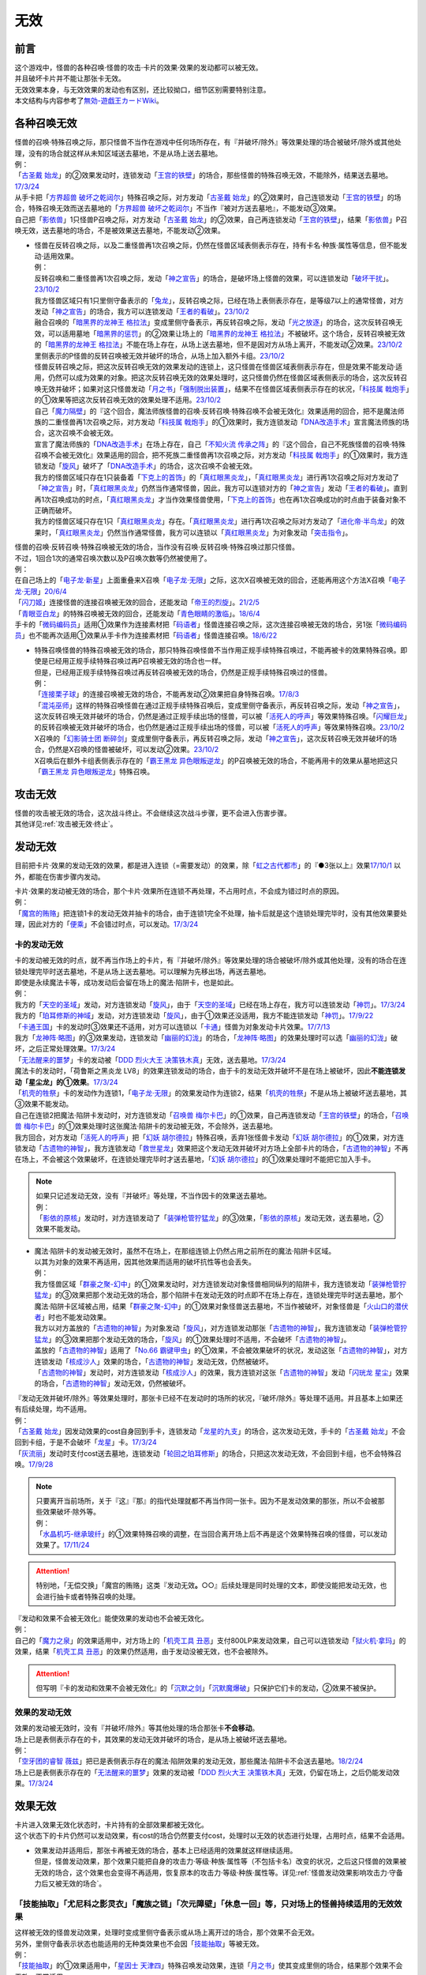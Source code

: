 =========
无效
=========

前言
========

| 这个游戏中，怪兽的各种召唤·怪兽的攻击·卡片的效果·效果的发动都可以被无效。
| 并且破坏卡片并不能让那张卡无效。
| 无效效果本身，与无效效果的发动也有区别，还比较拗口，细节区别需要特别注意。
| 本文结构与内容参考了\ `無効-遊戯王カードWiki <https://yugioh-wiki.net/index.php?%CC%B5%B8%FA>`__\ 。

各种召唤无效
=================

| 怪兽的召唤·特殊召唤之际，那只怪兽不当作在游戏中任何场所存在，有『并破坏/除外』等效果处理的场合被破坏/除外或其他处理，没有的场合就这样从未知区域送去墓地，不是从场上送去墓地。
| 例：
| 「`古圣戴 始龙`_」的②效果发动时，连锁发动「`王宫的铁壁`_」的场合，那些怪兽的特殊召唤无效，不能除外，结果送去墓地。\ `17/3/24 <https://www.db.yugioh-card.com/yugiohdb/faq_search.action?ope=5&fid=19691&keyword=&tag=-1&request_locale=ja>`__
| 从手卡把「`方界超兽 破坏之乾闼尔`_」特殊召唤之际，对方发动「`古圣戴 始龙`_」的②效果时，自己连锁发动「`王宫的铁壁`_」的场合，特殊召唤无效而送去墓地的「`方界超兽 破坏之乾闼尔`_」不当作『被对方送去墓地』，不能发动③效果。
| 自己把「`影依兽`_」1只怪兽P召唤之际，对方发动「`古圣戴 始龙`_」的②效果，自己再连锁发动「`王宫的铁壁`_」，结果「`影依兽`_」P召唤无效，送去墓地的场合，不是被效果送去墓地，不能发动②效果。

-  | 怪兽在反转召唤之际，以及二重怪兽再1次召唤之际，仍然在怪兽区域表侧表示存在，持有卡名·种族·属性等信息，但不能发动·适用效果。
   | 例：
   | 反转召唤和二重怪兽再1次召唤之际，发动「`神之宣告`_」的场合，是破坏场上怪兽的效果，可以连锁发动「`破坏干扰`_」。\ `23/10/2 <https://www.db.yugioh-card.com/yugiohdb/faq_search.action?ope=5&fid=281&keyword=&tag=-1&request_locale=ja>`__
   | 我方怪兽区域只有1只里侧守备表示的「`兔龙`_」，反转召唤之际，已经在场上表侧表示存在，是等级7以上的通常怪兽，对方发动「`神之宣告`_」的场合，我方可以连锁发动「`王者的看破`_」。\ `23/10/2 <https://www.db.yugioh-card.com/yugiohdb/faq_search.action?ope=5&fid=8166&keyword=&tag=-1&request_locale=ja>`__
   | 融合召唤的「`暗黑界的龙神王 格拉法`_」变成里侧守备表示，再反转召唤之际，发动「`光之放逐`_」的场合，这次反转召唤无效，可以适用墓地「`暗黑界的惩罚`_」的②效果让场上的「`暗黑界的龙神王 格拉法`_」不被破坏。这个场合，反转召唤被无效的「`暗黑界的龙神王 格拉法`_」不能在场上存在，从场上送去墓地，但不是因对方从场上离开，不能发动②效果。\ `23/10/2 <https://www.db.yugioh-card.com/yugiohdb/faq_search.action?ope=5&fid=24011&keyword=&tag=-1&request_locale=ja>`__
   | 里侧表示的P怪兽的反转召唤被无效并破坏的场合，从场上加入额外卡组。\ `23/10/2 <https://www.db.yugioh-card.com/yugiohdb/faq_search.action?ope=5&fid=24012&keyword=&tag=-1&request_locale=ja>`__
   | 怪兽反转召唤之际，把这次反转召唤无效的效果发动的连锁上，这只怪兽在怪兽区域表侧表示存在，但是效果不能发动·适用，仍然可以成为效果的对象。把这次反转召唤无效的效果处理时，这只怪兽仍然在怪兽区域表侧表示的场合，这次反转召唤无效并破坏；如果对这只怪兽发动「`月之书`_」「`强制脱出装置`_」，结果不在怪兽区域表侧表示存在的状况，「`科技属 戟炮手`_」的①效果等把这次反转召唤无效的效果处理不适用。\ `23/10/2 <https://www.db.yugioh-card.com/yugiohdb/faq_search.action?ope=5&fid=24013&keyword=&tag=-1&request_locale=ja>`__
   | 自己「`魔力隔壁`_」的『这个回合，魔法师族怪兽的召唤·反转召唤·特殊召唤不会被无效化』效果适用的回合，把不是魔法师族的二重怪兽再1次召唤之际，对方发动「`科技属 戟炮手`_」的①效果时，我方连锁发动「`DNA改造手术`_」宣言魔法师族的场合，这次召唤不会被无效。
   | 宣言了魔法师族的「`DNA改造手术`_」在场上存在，自己「`不知火流 传承之阵`_」的『这个回合，自己不死族怪兽的召唤·特殊召唤不会被无效化』效果适用的回合，把不死族二重怪兽再1次召唤之际，对方发动「`科技属 戟炮手`_」的①效果时，我方连锁发动「`旋风`_」破坏了「`DNA改造手术`_」的场合，这次召唤不会被无效。
   | 我方的怪兽区域只存在1只装备着「`下克上的首饰`_」的「`真红眼黑炎龙`_」，「`真红眼黑炎龙`_」进行再1次召唤之际对方发动了「`神之宣告`_」时，「`真红眼黑炎龙`_」仍然当作通常怪兽，因此，我方可以连锁对方的「`神之宣告`_」发动「`王者的看破`_」。直到再1次召唤成功的时点，「`真红眼黑炎龙`_」才当作效果怪兽使用，「`下克上的首饰`_」也在再1次召唤成功的时点由于装备对象不正确而破坏。
   | 我方的怪兽区域只存在1只「`真红眼黑炎龙`_」存在。「`真红眼黑炎龙`_」进行再1次召唤之际对方发动了「`进化帝·半鸟龙`_」的效果时，「`真红眼黑炎龙`_」仍然当作通常怪兽，我方可以连锁以「`真红眼黑炎龙`_」为对象发动「`突击指令`_」。

| 怪兽的召唤·反转召唤·特殊召唤被无效的场合，当作没有召唤·反转召唤·特殊召唤过那只怪兽。
| 不过，1回合1次的通常召唤次数以及P召唤次数等仍然被使用了。
| 例：
| 在自己场上的「`电子龙·新星`_」上面重叠来X召唤「`电子龙·无限`_」之际，这次X召唤被无效的回合，还能再用这个方法X召唤「`电子龙·无限`_」\ `20/6/4 <https://www.db.yugioh-card.com/yugiohdb/faq_search.action?ope=5&fid=15005&keyword=&tag=-1&request_locale=ja>`__
| 「`闪刀姬`_」连接怪兽的连接召唤被无效的回合，还能发动「`帝王的烈旋`_」。\ `21/2/5 <https://www.db.yugioh-card.com/yugiohdb/faq_search.action?ope=5&fid=10462&keyword=&tag=-1&request_locale=ja>`__
| 「`青眼亚白龙`_」的特殊召唤被无效的回合，还能发动「`青色眼睛的激临`_」。\ `18/6/4 <https://www.db.yugioh-card.com/yugiohdb/faq_search.action?ope=5&fid=56&keyword=&tag=-1&request_locale=ja>`__
| 手卡的「`微码编码员`_」适用①效果作为连接素材把「`码语者`_」怪兽连接召唤之际，这次连接召唤被无效的场合，另1张「`微码编码员`_」也不能再次适用①效果从手卡作为连接素材把「`码语者`_」怪兽连接召唤。\ `18/6/22 <https://www.db.yugioh-card.com/yugiohdb/faq_search.action?ope=5&fid=21976&keyword=&tag=-1&request_locale=ja>`__

-  | 特殊召唤怪兽的特殊召唤被无效的场合，那只特殊召唤怪兽不当作用正规手续特殊召唤过，不能再被卡的效果特殊召唤。即使是已经用正规手续特殊召唤过再P召唤被无效的场合也一样。
   | 但是，已经用正规手续特殊召唤过再反转召唤被无效的场合，仍然是正规手续特殊召唤过的怪兽。
   | 例：
   | 「`连接栗子球`_」的连接召唤被无效的场合，不能再发动②效果把自身特殊召唤。\ `17/8/3 <https://www.db.yugioh-card.com/yugiohdb/faq_search.action?ope=5&fid=21297&keyword=&tag=-1&request_locale=ja>`__
   | 「`混沌巫师`_」这样的特殊召唤怪兽在通过正规手续特殊召唤后，变成里侧守备表示，再反转召唤之际，发动「`神之宣告`_」，这次反转召唤无效并破坏的场合，仍然是通过正规手续出场的怪兽，可以被「`活死人的呼声`_」等效果特殊召唤。「`闪耀巨龙`_」的反转召唤被无效并破坏的场合，也仍然是通过正规手续出场的怪兽，可以被「`活死人的呼声`_」等效果特殊召唤。\ `23/10/2 <https://www.db.yugioh-card.com/yugiohdb/faq_search.action?ope=5&fid=9124&keyword=&tag=-1&request_locale=ja>`__
   | X召唤的「`幻影骑士团 断碎剑`_」变成里侧守备表示，再反转召唤之际，发动「`神之宣告`_」，这次反转召唤无效并破坏的场合，仍然是X召唤的怪兽被破坏，可以发动②效果。\ `23/10/2 <https://www.db.yugioh-card.com/yugiohdb/faq_search.action?ope=5&fid=17662&keyword=&tag=-1&request_locale=ja>`__
   | X召唤后在额外卡组表侧表示存在的「`霸王黑龙 异色眼叛逆龙`_」的P召唤被无效的场合，不能再用卡的效果从墓地把这只「`霸王黑龙 异色眼叛逆龙`_」特殊召唤。

攻击无效
=============

| 怪兽的攻击被无效的场合，这次战斗终止。不会继续这次战斗步骤，更不会进入伤害步骤。
| 其他详见\ :ref:`攻击被无效·终止`\ 。

发动无效
===========

目前把卡片·效果的发动无效的效果，都是进入连锁（=需要发动）的效果，除「`虹之古代都市`_」的『●3张以上』效果\ `17/10/1 <https://www.db.yugioh-card.com/yugiohdb/faq_search.action?ope=4&cid=7079&request_locale=ja>`__ 以外，都能在伤害步骤内发动。

| 卡片·效果的发动被无效的场合，那个卡片·效果所在连锁不再处理，不占用时点，不会成为错过时点的原因。
| 例：
| 「`魔宫的贿赂`_」把连锁1卡的发动无效并抽卡的场合，由于连锁1完全不处理，抽卡后就是这个连锁处理完毕时，没有其他效果要处理，因此对方的「`便乘`_」不会错过时点，可以发动。\ `17/3/24 <https://www.db.yugioh-card.com/yugiohdb/faq_search.action?ope=5&fid=7027&request_locale=ja>`__\

卡的发动无效
----------------

| 卡的发动被无效的时点，就不再当作场上的卡片，有『并破坏/除外』等效果处理的场合被破坏/除外或其他处理，没有的场合在连锁处理完毕时送去墓地，不是从场上送去墓地。可以理解为先移出场，再送去墓地。
| 即使是永续魔法卡等，成功发动后会留在场上的魔法·陷阱卡，也是如此。
| 例：
| 我方的「`天空的圣域`_」发动，对方连锁发动「`旋风`_」，由于「`天空的圣域`_」已经在场上存在，我方可以连锁发动「`神罚`_」。\ `17/3/24 <https://www.db.yugioh-card.com/yugiohdb/faq_search.action?ope=5&fid=10698&keyword=&tag=-1&request_locale=ja>`__\
| 我方的「`珀耳修斯的神域`_」发动，对方连锁发动「`旋风`_」，由于①效果还没适用，我方不能连锁发动「`神罚`_」。\ `17/9/22 <https://www.db.yugioh-card.com/yugiohdb/faq_search.action?ope=5&fid=21418&keyword=&tag=-1&request_locale=ja>`__\
| 「`卡通王国`_」卡的发动时③效果还不适用，对方可以连锁以「`卡通`_」怪兽为对象发动卡片效果。\ `17/7/13 <https://www.db.yugioh-card.com/yugiohdb/faq_search.action?ope=5&fid=15864&request_locale=ja>`__\
| 我方「`龙神阵·略图`_」的③效果发动，连锁发动「`幽丽的幻泷`_」的场合，「`龙神阵·略图`_」的效果处理时可以选「`幽丽的幻泷`_」破坏，之后正常处理效果。\ `17/3/24 <https://www.db.yugioh-card.com/yugiohdb/faq_search.action?ope=5&fid=7634&keyword=&tag=-1&request_locale=ja>`__\
| 「`无法醒来的噩梦`_」卡的发动被「`DDD 烈火大王 决策铁木真`_」无效，送去墓地。\ `17/3/24 <https://www.db.yugioh-card.com/yugiohdb/faq_search.action?ope=5&fid=20655&request_locale=ja>`__\
| 魔法卡的发动时，「荷鲁斯之黑炎龙 LV8」的效果连锁发动的场合，由于卡的发动无效并破坏不是在场上被破坏，因此\ **不能连锁发动「星尘龙」的①效果**\ 。\ `17/3/24 <https://www.db.yugioh-card.com/yugiohdb/faq_search.action?ope=5&fid=11290&request_locale=ja>`__\
| 「`机壳的牲祭`_」卡的发动作为连锁1，「`电子龙·无限`_」的效果发动作为连锁2，结果「`机壳的牲祭`_」不是从场上被破坏送去墓地，其③效果不能发动。
| 自己在连锁2把魔法·陷阱卡发动时，对方连锁发动「`召唤兽 梅尔卡巴`_」的①效果，自己再连锁发动「`王宫的铁壁`_」的场合，「`召唤兽 梅尔卡巴`_」的①效果处理时这张魔法·陷阱卡的发动被无效，不会除外，送去墓地。
| 我方回合，对方发动「`活死人的呼声`_」把「`幻妖 胡尔德拉`_」特殊召唤，丢弃1张怪兽卡发动「`幻妖 胡尔德拉`_」的①效果，对方连锁发动「`古遗物的神智`_」，我方连锁发动「`救世星龙`_」效果把这个发动无效并破坏对方场上全部卡片的场合，「`古遗物的神智`_」不再在场上，不会被这个效果破坏，在连锁处理完毕时才送去墓地，「`幻妖 胡尔德拉`_」的①效果处理时不能把它加入手卡。

.. note::

   | 如果只记述发动无效，没有『并破坏』等处理，不当作因卡的效果送去墓地。
   | 例：
   | 「`影依的原核`_」发动时，对方连锁发动了「`装弹枪管狞猛龙`_」的③效果，「`影依的原核`_」发动无效，送去墓地，②效果不能发动。

-  | 魔法·陷阱卡的发动被无效时，虽然不在场上，在那组连锁上仍然占用之前所在的魔法·陷阱卡区域。
   | 以其为对象的效果不再适用，因其他效果而适用的破坏抗性等也会丢失。
   | 例：
   | 我方怪兽区域「`群豪之聚-幻中`_」的①效果发动时，对方连锁发动对象怪兽相同纵列的陷阱卡，我方连锁发动「`装弹枪管狞猛龙`_」的③效果把那个发动无效的场合，那个陷阱卡在发动无效的时点即不在场上存在，连锁处理完毕时送去墓地，那个魔法·陷阱卡区域被占用，结果「`群豪之聚-幻中`_」的①效果对象怪兽送去墓地，不当作被破坏，对象怪兽是「`火山口的潜伏者`_」时也不能发动效果。
   | 我方以对方盖放的「`古遗物的神智`_」为对象发动「`旋风`_」，对方连锁发动那张「`古遗物的神智`_」，我方连锁发动「`装弹枪管狞猛龙`_」的③效果把那个发动无效的场合，「`旋风`_」的①效果处理时不适用，不会破坏「`古遗物的神智`_」。
   | 盖放的「`古遗物的神智`_」适用了「`No.66 霸键甲虫`_」的①效果，不会被效果破坏的状况，发动这张「`古遗物的神智`_」，对方连锁发动「`核成沙人`_」效果的场合，「`古遗物的神智`_」发动无效，仍然被破坏。
   | 「`古遗物的神智`_」发动时，对方连锁发动「`核成沙人`_」的效果，我方连锁对这张「`古遗物的神智`_」发动「`闪珖龙 星尘`_」效果的场合，「`古遗物的神智`_」发动无效，仍然被破坏。

| 『发动无效并破坏/除外』等效果处理时，那张卡已经不在发动时的场所的状况，『破坏/除外』等处理不适用。并且基本上如果还有后续处理，均不适用。
| 例：
| 「`古圣戴 始龙`_」因发动效果的cost自身回到手卡，连锁发动「`龙星的九支`_」的场合，这次发动无效，手卡的「`古圣戴 始龙`_」不会回到卡组，于是不会破坏「`龙星`_」卡。\ `17/3/24 <https://www.db.yugioh-card.com/yugiohdb/faq_search.action?ope=5&fid=19516&keyword=&tag=-1&request_locale=ja>`__
| 「`灰流丽`_」发动时支付cost送去墓地，连锁发动「`轮回之珀耳修斯`_」的场合，只把这次发动无效，不会回到卡组，也不会特殊召唤。\ `17/9/28 <https://www.db.yugioh-card.com/yugiohdb/faq_search.action?ope=5&fid=12336&request_locale=ja>`__

.. note::

   | 只要离开当前场所，关于『这』『那』的指代处理就都不再当作同一张卡。因为不是发动效果的那张，所以不会被那些效果破坏·除外等。
   | 例：
   | 「`水晶机巧-继承玻纤`_」的①效果特殊召唤的调整，在当回合离开场上后不再是这个效果特殊召唤的怪兽，可以发动效果了。\ `17/11/24 <https://www.db.yugioh-card.com/yugiohdb/faq_search.action?ope=5&fid=21600&keyword=&tag=-1&request_locale=ja>`__

.. attention:: 特别地，「无偿交换」「魔宫的贿赂」这类『发动无效\ **。**\ ○○』后续处理是同时处理的文本，即使没能把发动无效，也会进行抽卡或者特殊召唤的处理。

| 『发动和效果不会被无效化』能使效果的发动也不会被无效化。
| 例：
| 自己的「`魔力之泉`_」的效果适用中，对方场上的「`机壳工具 丑恶`_」支付800LP来发动效果，自己可以连锁发动「`狱火机·拿玛`_」的效果，结果「`机壳工具 丑恶`_」的效果仍然适用，由于发动没被无效，也不会被除外。

.. attention:: 但写明『卡的发动和效果不会被无效化』的「`沉默之剑`_」「`沉默魔爆破`_」只保护它们卡的发动，②效果不被保护。

效果的发动无效
------------------

| 效果的发动被无效时，没有『并破坏/除外』等其他处理的场合那张卡\ **不会移动**\ 。
| 场上已是表侧表示存在的卡，其效果的发动无效并破坏的场合，是从场上被破坏送去墓地。
| 例：
| 「`空牙团的睿智 薇兹`_」把已是表侧表示存在的魔法·陷阱效果的发动无效，那些魔法·陷阱卡不会送去墓地。\ `18/2/24 <https://www.db.yugioh-card.com/yugiohdb/faq_search.action?ope=5&fid=21766&request_locale=ja>`__\
| 场上已是表侧表示存在的「`无法醒来的噩梦`_」效果的发动被「`DDD 烈火大王 决策铁木真`_」无效，仍留在场上，之后仍能发动效果。\ `17/3/24 <https://www.db.yugioh-card.com/yugiohdb/faq_search.action?ope=5&fid=20655&request_locale=ja>`__\

.. _效果无效:

效果无效
============

| 卡片进入效果无效化状态时，卡片持有的全部效果都被无效化。
| 这个状态下的卡片仍然可以发动效果，有cost的场合仍然要支付cost，处理时以无效的状态进行处理，占用时点，结果不会适用。

-  | 效果发动并适用后，那张卡再被无效的场合，基本上已经适用的效果就这样继续适用。
   | 但是，怪兽发动效果，那个效果只能把自身的攻击力·等级·种族·属性等（不包括卡名）改变的状况，之后这只怪兽的效果被无效的场合，这个效果也会变得不再适用，恢复原本的攻击力·等级·种族·属性等。详见\ :ref:`怪兽发动效果影响攻击力·守备力后又被无效的场合`\ 。

「技能抽取」「尤尼科之影灵衣」「魔族之链」「次元障壁」「休息一回」等，只\ **对场上的怪兽持续适用**\ 的无效效果
----------------------------------------------------------------------------------------------------------------------------

| 这样被无效的怪兽发动效果，处理时变成里侧守备表示或从场上离开过的场合，那个效果不会无效。
| 另外，里侧守备表示状态也能适用的无种类效果也不会因「`技能抽取`_」等被无效。
| 例：
| 「`技能抽取`_」的①效果适用中，「`星因士 天津四`_」特殊召唤发动效果，连锁「`月之书`_」使其变成里侧的场合，结果那个效果不会无效，正常适用。
| 「`技能抽取`_」的①效果适用中，场上里侧表示的「`帝王海马`_」仍然可以适用自身的效果，可以作为2只的数量解放来把等级7以上的光属性怪兽上级召唤。\ `20/12/7 <https://www.db.yugioh-card.com/yugiohdb/faq_search.action?ope=5&fid=12812&keyword=&tag=-1&request_locale=ja>`__
| 「`次元障壁`_」宣言融合怪兽的回合，「`ABC-神龙歼灭者`_」解放自身发动的效果不会被无效。\ `17/3/24 <https://www.db.yugioh-card.com/yugiohdb/faq_search.action?ope=5&fid=19595&keyword=&tag=-1&request_locale=ja>`__
| 「`技能抽取`_」的①效果适用中，「`数学家`_」召唤成功时发动效果，连锁「`幽鬼兔`_」使其被破坏的场合，那个效果不会无效，正常适用。\ `15/2/13 <http://www.db.yugioh-card.com/yugiohdb/faq_search.action?ope=5&fid=15061&keyword=&tag=-1>`__
| 「`过火的埋葬`_」把「`黑炎龙 LV6`_」特殊召唤后，先适用「`黑炎龙 LV6`_」的效果，不受「`过火的埋葬`_」效果影响，不会无效。\ `17/7/27 <https://www.db.yugioh-card.com/yugiohdb/faq_search.action?ope=5&fid=19950&request_locale=ja>`__
| 「`过火的埋葬`_」特殊召唤「`削魂的死灵`_」的场合，「`削魂的死灵`_」特殊召唤后被无效，不会被自身效果破坏。\ `17/8/17 <https://www.db.yugioh-card.com/yugiohdb/faq_search.action?ope=5&fid=9578&request_locale=ja>`__

-  | \ :ref:`指示物`\ 本身只是标记，『放置○○指示物。有○○指示物放置的怪兽的效果无效化』是在那个效果处理时放置指示物时适用的附加处理，并不是持续适用的效果。
   | 不过「`火星外星人`_」这种『放置有○○指示物的怪兽的效果无效化』是自身表侧表示存在时适用的永续效果，可以当作特定范围的「`技能抽取`_」，处理一致。
   | 例：
   | 「`方界胤 毗贾姆`_」的效果适用，已经放置了方界指示物的怪兽再因其他效果不受影响的场合，那些指示物不会取除，仍然不能攻击，效果无效。\ `17/3/24 <https://www.db.yugioh-card.com/yugiohdb/faq_search.action?ope=5&fid=19109&request_locale=ja>`__

「王宫的敕命」「陷阱无力化」等，只\ **对场上的魔法·陷阱卡持续适用**\ 的无效效果
------------------------------------------------------------------------------------------------------------

| 这类效果的实际处理，是把在场上发动·适用的魔法·陷阱卡的效果都无效化。也就是说，魔法·陷阱卡在场上发动效果，处理时不在场上表侧表示存在的场合，那次效果处理仍然无效。
| 例：
| 连锁1发动1张魔法卡，连锁2发动「`停战协定`_」，连锁3发动「`妖精之风`_」破坏了连锁1的魔法卡在内全部表侧表示的魔法·陷阱卡，连锁2把「`沉默剑士 LV7`_」翻开成表侧表示的场合，连锁1的魔法卡效果仍然无效。
| 「`陷阱无力化`_」的效果适用时，发动陷阱卡，连锁把它送去墓地作为cost发动「`非常食`_」的场合，那个陷阱卡的效果仍然无效。\ `17/3/24 <https://www.db.yugioh-card.com/yugiohdb/faq_search.action?ope=5&fid=8454&keyword=&tag=-1&request_locale=ja>`__
| 「`王宫的敕命`_」在场上表侧表示存在时，发动「`死者苏生`_」，连锁把它送去墓地作为cost发动「`禁忌的一滴`_」的场合，「`死者苏生`_」的效果仍然无效。\ `21/2/7 <https://www.db.yugioh-card.com/yugiohdb/faq_search.action?ope=5&fid=23198&keyword=&tag=-1&request_locale=ja>`__

「`DDD 双晓王 末法神`_」「`禁忌的圣典`_」「`更新干扰员`_」这样，对场上的卡持续适用的无效效果
----------------------------------------------------------------------------------------------------------

| 这类效果适用中，怪兽效果·魔法·陷阱卡发动后，处理时不在场上表侧表示存在的场合，那次效果处理仍然无效。
| 例：
| 「`禁忌的圣典`_」「`更新干扰员`_」的①效果适用后，被这个效果无效的「`炼狱的消华`_」把自身送去墓地发动②效果，或者「`星尘龙/爆裂体`_」把自身解放发动效果的场合，这些效果处理时也被无效。
| 「`救援兔`_」把自身除外发动①效果，或者「`炼狱的虚梦`_」把自身送去墓地发动②效果，连锁2发动「`奇妙超量`_」，把「`DDD 双晓王 末法神`_」X召唤成功时，「`救援兔`_」或「`炼狱的消华`_」已经不在场上，效果也会被无效。
| 连锁1发动魔法·陷阱卡，连锁2发动「`升阶魔法-幻影骑士团的出击`_」或「`奇妙超量`_」，连锁3把连锁1发动的那张卡作为cost送去墓地发动「`禁忌的一滴`_」，连锁2把「`DDD 双晓王 末法神`_」X召唤成功时，连锁1的那张魔法·陷阱卡已经不在场上，效果也会被无效。
| 「`DDD 双晓王 末法神`_」X召唤成功的回合，对方从手卡发动「`黑洞`_」，然后连锁把这张「`黑洞`_」送去墓地从手卡发动「`禁忌的一滴`_」的场合，「`黑洞`_」「`禁忌的一滴`_」的效果都仍然无效。

「`墓穴的指名者`_」「`无敌光环`_」「`千年眼纳祭神`_」等，不指定场所持续适用的无效效果
--------------------------------------------------------------------------------------------------------------------

| 这类效果处理，实际只能把对应卡\ 发动的效果无效_\ + \ **在场上时**\ 适用的不入连锁效果无效。因此，因这类效果无效的卡片发动效果后，不在场上存在或者变成里侧守备表示的场合，那些效果处理时仍然无效。
| 另外，和「`技能抽取`_」等处理类似，里侧守备表示状态也能适用的无种类效果不会因这类效果而被无效。
| 例：
| 「`墓穴的指名者`_」把「`帝王海马`_」除外后，场上里侧表示的「`帝王海马`_」仍然可以适用自身的效果，可以作为2只的数量解放来把等级7以上的光属性怪兽上级召唤。
| 自身效果被「`墓穴的指名者`_」无效的怪兽，发动效果时，连锁发动「`月之书`_」被盖放的场合，那个效果处理时仍然无效。\ `19/6/7 <https://www.db.yugioh-card.com/yugiohdb/faq_search.action?ope=5&fid=22672&keyword=&tag=-1&request_locale=ja>`__ 「`无敌光环`_」同样。\ `18/7/13 <https://www.db.yugioh-card.com/yugiohdb/faq_search.action?ope=5&fid=22008&keyword=&tag=-1&request_locale=ja>`__
| 对「`抹杀之指名者`_」宣言的卡名的怪兽发动「`禁忌的圣枪`_」，结果就不受「`抹杀之指名者`_」的效果影响，恢复有效。\ `19/5/20 <https://www.db.yugioh-card.com/yugiohdb/faq_search.action?ope=5&fid=22630&keyword=&tag=-1&request_locale=ja>`__
| 「`墓穴的指名者`_」的效果除外了「`罪 矛盾齿轮`_」后，场上的「`罪 矛盾齿轮`_」的②效果无效，墓地的「`罪 矛盾齿轮`_」的②效果不会被无效，可以适用把墓地的「`罪 矛盾齿轮`_」除外来特殊召唤手卡的「`罪`_」怪兽。\ `19/2/11 <https://www.db.yugioh-card.com/yugiohdb/faq_search.action?ope=5&fid=22471&keyword=&tag=-1&request_locale=ja>`__

「效果遮蒙者」「魁炎星王-宋虎」「机壳的再星」等，只\ **在发动的那1次效果处理时让涉及的卡效果全部无效**\ 的效果
---------------------------------------------------------------------------------------------------------------------------------

| 因这类效果而被无效的卡片发动效果，之后不在场上存在的场合，那次效果处理仍然无效；变成里侧守备表示的场合，那次效果处理不会无效，效果正常适用。
| 例：
| 连锁1发动「`裁决之龙`_」的效果，连锁2发动「`月之书`_」，连锁3发动「`禁忌的圣杯`_」组成连锁。连锁3使其效果无效后，连锁2变成里侧的时点效果不再被无效。若「`月之书`_」换成「`亚空间物质传送装置`_」「`强制脱出装置`_」「`凤翼的爆风`_」等，仍然无效。\ `14/3/21 <http://www.db.yugioh-card.com/yugiohdb/faq_search.action?ope=5&fid=12314&keyword=&tag=-1>`__
| 「`效果遮蒙者`_」的效果适用中的怪兽发动效果，连锁「`月之书`_」使其变成里侧，结果那个效果不会无效。\ `14/3/21 <http://www.db.yugioh-card.com/yugiohdb/faq_search.action?ope=5&fid=12385&keyword=&tag=-1>`__ 把这个「`月之书`_」换成「`亚空间物质传送装置`_」「`强制脱出装置`_」等，就仍然被无效。

『这个效果特殊召唤的怪兽的效果无效』『效果无效特殊召唤』等效果
----------------------------------------------------------------

| 如果不是持续取对象的效果，这两种文本的处理没有区别，和「`效果遮蒙者`_」等的处理一致。这样被无效的怪兽发动效果，处理时不在场上存在的场合，那次效果处理仍然无效；变成里侧守备表示的场合不会无效。
| 「`旧神 诺登`_」「`剑斗兽 马斗`_」「`光之引导`_」等，记述『效果无效特殊召唤』的文本，即使是持续取对象的效果，也和「`效果遮蒙者`_」等的处理一致。
| 「`深渊死球`_」等，记述『这个效果特殊召唤的怪兽的效果无效化』的文本，同时是持续取对象的效果，这类处理实质上和上文中「`魔族之链`_」等的处理一致。这样被无效的怪兽发动效果，处理时不在场上存在或者变成里侧守备表示的场合，都不会无效。并且，如果「`深渊死球`_」离开场上或者对象怪兽不受这个效果影响，对象怪兽的效果也会恢复有效。
| 例：
| 「`十二兽 狗环`_」的②效果特殊召唤的效果无效的「`十二兽 马剑`_」发动①效果，处理时因「`月之书`_」等效果变成里侧守备表示的场合，这只「`十二兽 马剑`_」的①效果会适用。
| 「`废品同调士`_」的效果特殊召唤的怪兽发动效果时，连锁发动「`月之书`_」把这个怪兽盖放的场合，这个怪兽发动的效果不会无效，正常适用。\ `19/12/18 <http://yugioh-wiki.net/index.php?%A1%D4%A5%B8%A5%E3%A5%F3%A5%AF%A1%A6%A5%B7%A5%F3%A5%AF%A5%ED%A5%F3%A1%D5#faq>`__
| 「`邪恶苏生`_」的效果把「`黑羽-重装铠翼鸦`_」特殊召唤的场合，「`黑羽-重装铠翼鸦`_」的效果不会被无效。这个状况「`邪恶苏生`_」被破坏的场合，「`黑羽-重装铠翼鸦`_」不会被破坏。21/7/30

.. tip:: 这类效果中「`化石发掘`_」复刻的第九期文本比较清楚：『这张卡的①的效果特殊召唤的怪兽只要这张卡在魔法与陷阱区域存在效果无效化』。

「`花札卫-五光-`_」等，『进行战斗的场合，那只怪兽的效果无效化』的效果
-----------------------------------------------------------------------------------

| 这类效果从进行战斗的时点（攻击宣言时、发生战斗的卷回成为攻击对象时、伤害计算前反转时）起立即适用，那只怪兽在场上发动·适用的效果都被无效，即使效果发动后，效果处理时不在场上存在，那些效果仍然无效。那只怪兽从场上离开后，在墓地或其他场所发动·适用的效果不会再被无效。
| 持有这类效果的「`花札卫-五光-`_」等，自身不再在场上表侧表示的时点，作为永续效果，被无效的怪兽会恢复有效；如果不是，那些怪兽仍然无效。
| 例：
| 因「`花札卫-五光-`_」「`娱乐伙伴 天空徒弟`_」的②效果、「`恐吓爪牙族型俱舍怒威族`_」的③效果或者「`重力炮`_」「`虹之衣`_」的效果无效的怪兽把效果发动，处理时不在场上表侧表示存在的场合，那个效果仍然无效。
| 「`花札卫-五光-`_」把「`水晶机巧-柠晶龙`_」战斗破坏，这只「`水晶机巧-柠晶龙`_」的②效果发动的场合，不会被无效。\ `17/3/24 <https://www.db.yugioh-card.com/yugiohdb/faq_search.action?ope=5&fid=8624&keyword=&tag=-1&request_locale=ja>`__
| 里侧守备表示的「`花札卫-五光-`_」被攻击的场合，伤害计算前反转的时点「`花札卫-五光-`_」的②效果适用，攻击怪兽的效果在战斗阶段内无效。\ `17/3/24 <https://www.db.yugioh-card.com/yugiohdb/faq_search.action?ope=5&fid=8624&keyword=&tag=-1&request_locale=ja>`__
| 「`银河龙骑士`_」的②效果把龙族怪兽的效果无效后，这个战斗阶段内自身不再在场上表侧表示存在的场合，那只龙族怪兽的效果会恢复有效。\ `17/3/24 <https://www.db.yugioh-card.com/yugiohdb/faq_search.action?ope=5&fid=16926&keyword=&tag=-1&request_locale=ja>`__
| 「`降阶魔法-源数之落`_」的效果特殊召唤的「`No.39 希望皇 霍普`_」怪兽攻击对方怪兽A，对方发动「`活死人的呼声`_」，特殊召唤了怪兽B，发生战斗步骤的卷回的场合，那只怪兽A的效果在战斗阶段内仍然无效，重新选择攻击对象时选择攻击怪兽B的场合，这只怪兽B的效果在战斗阶段内也被无效。\ `17/3/24 <https://www.db.yugioh-card.com/yugiohdb/faq_search.action?ope=5&fid=12095&keyword=&tag=-1&request_locale=ja>`__
| 「`庄严的机械天使`_」①效果适用的对象怪兽变成里侧表示的场合，这个效果不再适用。但是，由于这不是永续效果，已经被这个效果无效的怪兽，在战斗阶段内仍然保持无效的状态。\ `17/3/24 <https://www.db.yugioh-card.com/yugiohdb/faq_search.action?ope=5&fid=22248&keyword=&tag=-1&request_locale=ja>`__

.. attention::

   | 持有『进行战斗的场合，直到那次伤害步骤结束时对方场上的全部表侧表示怪兽的效果无效化』效果的「`真红莲之茧`_」处理与上述卡不同，而是和「`技能抽取`_」的处理一致。
   | 例：
   | 「`真红莲之茧`_」的①效果装备的「`爆翼龙`_」和「`死灵骑士`_」进行战斗，「`爆翼龙`_」的效果发动时，被无效的「`死灵骑士`_」解放自身连锁发动①效果的场合，这个效果不会被无效，结果「`爆翼龙`_」的效果发动无效并破坏。\ `17/3/24 <https://www.db.yugioh-card.com/yugiohdb/faq_search.action?ope=5&fid=16833&keyword=&tag=-1&request_locale=ja>`__
   | 「`真红莲之茧`_」的①效果装备的怪兽攻击对方怪兽，「`真红莲之茧`_」的②效果适用后，那个战斗步骤内对方发动「`活死人的呼声`_」特殊召唤了怪兽，发生战斗步骤的卷回时，如果终止攻击，由于只是直到伤害步骤结束时无效，从终止攻击的时点起对方场上的全部表侧表示怪兽会恢复有效。\ `17/3/24 <https://www.db.yugioh-card.com/yugiohdb/faq_search.action?ope=5&fid=16828&keyword=&tag=-1&request_locale=ja>`__
   | 「`真红莲之茧`_」的①效果装备的怪兽和「`超念导体 比蒙巨兽`_」进行战斗，互相都被战斗破坏，「`超念导体 比蒙巨兽`_」在伤害计算后发动效果的场合，由于「`真红莲之茧`_」这个时点还在场上，这个效果仍然无效。\ `17/3/24 <https://www.db.yugioh-card.com/yugiohdb/faq_search.action?ope=5&fid=16832&keyword=&tag=-1&request_locale=ja>`__
   | 「`真红莲之茧`_」的①效果装备的怪兽和对方怪兽战斗，「`真红莲之茧`_」的②效果适用后，那个战斗步骤内对方再发动「`旋风`_」破坏「`真红莲之茧`_」的场合，被无效的全部怪兽会恢复有效。\ `17/3/24 <https://www.db.yugioh-card.com/yugiohdb/faq_search.action?ope=5&fid=16829&keyword=&tag=-1&request_locale=ja>`__

「`冥界的魔王 哈·迪斯`_」等，『战斗破坏的怪兽的效果无效』的效果
---------------------------------------------------------------------------------

| 这类效果在战斗破坏确定的伤害计算时适用，那只怪兽之后在墓地存在的状态，包括不入连锁的无种类效果在内持续被无效。战斗破坏后没有送去墓地，而是被除外或者加入额外卡组等的场合，不再被无效。被战斗破坏送去墓地的陷阱怪兽作为陷阱卡，也不再被无效。
| 这样被无效的怪兽在场上·墓地发动效果，处理时不在发动场所的场合也仍然无效。
| 由于是永续效果，自身和对方怪兽都被战斗破坏的场合不适用。
| 例：
| 被「`漆黑之魔王 LV8`_」战斗破坏的怪兽，从被战斗破坏确定的伤害计算时起到伤害步骤结束时被除外之前，效果都被无效化。被除外后，那只怪兽的效果会再度适用。\ `21/12/1 <https://www.db.yugioh-card.com/yugiohdb/faq_search.action?ope=4&cid=6878&request_locale=ja>`__

「`极战机王 战神机人`_」等，『进行战斗的怪兽在伤害计算后无效化』的效果
--------------------------------------------------------------------------------------

| 这类效果是在伤害计算后发动的诱发效果，如果是必发效果，按照连锁顺序通常是反转发动的效果先处理完，再处理这些效果，结果通常不会无效反转发动的效果。
| 这样被无效的怪兽，即使没有被这次战斗破坏，之后在场上仍然是无效状态，保持表侧表示状态下被任何方式从场上送去墓地，仍然是无效的状态。从场上离开后没有去墓地的场合不再被无效。是陷阱怪兽的场合在墓地不再被无效。
| 这样被无效的怪兽，在场上时的处理和「`效果遮蒙者`_」等的处理一致，在墓地时的处理和「`冥界的魔王 哈·迪斯`_」等的处理一致。
| 即使和对方怪兽都被战斗破坏的场合也会发动。
| 例：
| 和「`入魔鬼火`_」战斗过而被无效的怪兽，被一时除外的场合，从场上离开后效果恢复适用，回到场上后也不会再进入无效状态。\ `17/3/24 <https://www.db.yugioh-card.com/yugiohdb/faq_search.action?ope=5&fid=8624&keyword=&tag=-1&request_locale=ja>`__
| 和「`电气红松鼠`_」战斗过而被无效的「`救援兔`_」，把自身除外作为cost发动效果时，这个效果本身是在场上发动的效果，处理时仍然无效。\ `17/3/24 <https://www.db.yugioh-card.com/yugiohdb/faq_search.action?ope=5&fid=8633&keyword=&tag=-1&request_locale=ja>`__
| 场上存在「`大宇宙`_」，被「`武装海洋猎手`_」战斗破坏并无效的怪兽，在伤害步骤结束时被除外，之后效果不会被无效。\ `17/3/24 <https://www.db.yugioh-card.com/yugiohdb/faq_search.action?ope=5&fid=8636&keyword=&tag=-1&request_locale=ja>`__
| 和「`武装海洋猎手`_」战斗过而被无效的「`蒲公英狮`_」，作为X素材把X怪兽X召唤后，因发动效果的cost被取除送去墓地，这只「`蒲公英狮`_」发动自身的①效果的场合，处理时不会被无效。\ `17/3/24 <https://www.db.yugioh-card.com/yugiohdb/faq_search.action?ope=5&fid=11266&keyword=&tag=-1&request_locale=ja>`__

.. _发动的效果无效:

发动的效果无效
-----------------

| 这类效果指的是「`灰流丽`_」的①效果，以及不入连锁的「`魔轰神兽 尤尼科`_」等效果。如果是需要发动的效果，也不能在伤害步骤发动。
| 这类效果适用时，对应的效果的发动成功，但那个效果在无效状态下处理，占用时点，结果不适用。
| 并且，只在那个\ :ref:`连锁块`\ 上无效那1次效果，那张卡的其他效果不会无效，之后再发动这个效果的场合也不会无效。
| 例：
| 对「`始祖守护者 提拉斯`_」发动的效果连锁发动「`虫惑的落穴`_」，效果处理时只把那1次破坏效果无效，『这张卡不会被卡的效果破坏』不会无效，结果「`始祖守护者 提拉斯`_」没有被破坏，留在场上。
| 「`邪龙星-睚眦`_」②效果的发动被「`虫惑的落穴`_」连锁的场合，「`邪龙星-睚眦`_」在连锁2被破坏，因为还要处理连锁1的效果，所以「`邪龙星-睚眦`_」③效果错过时点，不能发动。连锁1处理时，「`邪龙星-睚眦`_」的效果无效而不适用。
| 「`暴走魔法阵`_」的②效果适用中，仍然可以对「`召唤魔术`_」连锁发动「`DDD 咒血王 赛弗里德`_」的①效果，结果「`召唤魔术`_」的效果被无效。\ `17/3/24 <https://www.db.yugioh-card.com/yugiohdb/faq_search.action?ope=5&fid=20205&request_locale=ja>`__\
| 「`星际仙踪-翠玉都`_」发动①效果时，连锁发动「`坏星坏兽 席兹奇埃鲁`_」的④效果的场合，只是把这1次的①效果无效。之后再发动①效果或者其他效果的场合都不会无效。\ `17/3/24 <https://www.db.yugioh-card.com/yugiohdb/faq_search.action?ope=5&fid=19860&keyword=&tag=-1&request_locale=ja>`__\
| 「`魔族之链`_」发动时，连锁发动「`甲虫装机的宝珠`_」的效果的场合，由于「`魔族之链`_」在卡的发动时没有效果处理，结果仍然正常适用效果。\ `17/3/24 <https://www.db.yugioh-card.com/yugiohdb/faq_search.action?ope=5&fid=14646&keyword=&tag=-1&request_locale=ja>`__\
| 「`幻变骚灵协议`_」的①效果适用中，特殊召唤的「`幻变骚灵`_」怪兽发动效果时，连锁发动「`虫惑的落穴`_」的场合，由于那次效果不会被无效，结果不会破坏。\ `18/4/6 <https://www.db.yugioh-card.com/yugiohdb/faq_search.action?ope=5&fid=10038&keyword=&tag=-1&request_locale=ja>`__\

-  | 发动的效果被无效时，没有其他记载的场合那张卡不会移动。
   | 记述『效果无效并破坏』等时由于被破坏而送去墓地。如果在场上，则从场上送去墓地。
   | 例：
   | 「`机壳工具 丑恶`_」放置到P区域作魔法卡的发动时，对方场上存在「`深渊鳞甲-蛟`_」的场合，「`深渊鳞甲-蛟`_」的效果适用，「`机壳工具 丑恶`_」卡的发动时的效果处理无效（「`机壳工具 丑恶`_」在卡的发动时没有效果处理，所以其实是无意义无效），仍然留在场上，「`深渊鳞甲-蛟`_」送去墓地。之后「`机壳工具 丑恶`_」的效果恢复适用，再发动②效果的场合不会无效。\ `17/3/24 <https://www.db.yugioh-card.com/yugiohdb/faq_search.action?ope=5&fid=7742&request_locale=ja>`__\
   | 「`黑魔导阵`_」卡的发动时，连锁发动「`灰流丽`_」效果的场合，「`黑魔导阵`_」①效果无效，由于发动成功继续留在场上。\ `17/3/24 <https://www.db.yugioh-card.com/yugiohdb/faq_search.action?ope=5&fid=20542&request_locale=ja>`__\
   | 对应「`死者苏生`_」的发动，连锁发动「`王宫的弹压`_」的效果时，是破坏场上卡片的效果，因此可以连锁发动「`星尘龙`_」的①效果。\ `17/3/24 <https://www.db.yugioh-card.com/yugiohdb/faq_search.action?ope=5&fid=11582&request_locale=ja>`__\
   | 「`诱饵人偶`_」把第2张「`龙魂之城`_」发动时，由于发动时机不正确，效果无效并破坏，从场上送去墓地，可以发动③效果。\ `17/3/24 <https://www.db.yugioh-card.com/yugiohdb/faq_search.action?ope=5&fid=10996&keyword=&tag=-1&request_locale=ja>`__\

.. attention:: 注意「`炼狱的落穴`_」和「`虫惑的落穴`_」的文本区别。前者不是对应效果发动来发动的，而是直接无效怪兽的全部效果并破坏。

多个效果无效同时适用的场合
------------------------------

把卡的效果无效
~~~~~~~~~~~~~~~~~

| 如果1个无效效果，可以对通常怪兽发动，那么也可以对效果已经被无效的怪兽发动并正常适用。
| 如果有明确调整可以对效果已经被无效的卡发动，那么对那些卡发动的场合也会正常适用。
| 如果不能发动，那么在效果处理时，那些卡的效果被无效的场合，这些效果不适用。
| 例：
| 对「`孤火花`_」发动「`效果遮蒙者`_」时，连锁对这只「`孤火花`_」发动「`魔族之链`_」的场合，「`效果遮蒙者`_」的效果不适用。之后「`孤火花`_」解放自身发动效果的场合，由于不在场上，不会被「`魔族之链`_」的效果无效。把「`效果遮蒙者`_」换成「`禁忌的圣杯`_」的场合，「`孤火花`_」攻击力上升400，把自身解放发动效果的场合也仍然无效。

把发动的效果无效
~~~~~~~~~~~~~~~~~~~

| 记述『发动的效果无效』的效果在下文中可分为3类：
| 1. 入连锁的效果。如：
|    「`灰流丽`_」的①效果这样，入连锁，记述『发动的效果无效』，且没有其他处理的效果；
|    「`替罪的黑暗`_」、「`卫星闪灵·红色精灵`_」「`No.90 银河眼光子卿`_」的②效果、「`暗视龙`_」的③效果这样，入连锁，记述『发动的效果无效。那之后/再，○○』『发动的效果无效。这个回合，○○』的效果；
|    「`篮板球`_」或「`流星龙`_」的②效果这样，入连锁，记述『发动的效果无效并○○』『发动的效果无效，○○』的效果
| 2. 不入连锁，可选适用的效果。如：
|    「`异热同心武器-天马双翼剑`_」的④效果这样，不入连锁，可选适用的，记述『发动的效果无效』，且没有其他处理的效果；
|    P区域「`白翼之魔术师`_」的①效果这样，不入连锁，可选适用的，记述『发动的效果无效。那之后，○○』的效果（目前不存在记述『发动的效果无效。再，○○』『发动的效果无效。这个回合，○○』的效果）；
|    「`春化精的女神 春`_」的③效果这样，不入连锁，可选适用的，记述『发动的效果无效并○○』的效果（目前不存在记述『发动的效果无效，○○』的效果）
| 3. 不入连锁，必须适用的效果。如：
|    「`魔轰神兽 尤尼科`_」的效果这样，不入连锁，必须适用的效果

-  | 存在1类效果，且同时存在2类效果的状况，2类效果不适用。
   | 例：
   | 我方场上的魔法师族·暗属性怪兽成为「`撒豆`_」效果的对象时，我方连锁发动「`灰流丽`_」「`连环栗仔球`_」的①效果或「`篮板球`_」的场合，我方P区域「`白翼之魔术师`_」的①效果都不能适用。
   | 对方相互连接状态的「`梦幻崩影 地狱犬`_」发动①效果的处理时，我方连锁发动「`灰流丽`_」的①效果、「`流星龙`_」的②效果、「`No.90 银河眼光子卿`_」（取除的X素材是或不是「`银河`_」卡）等的场合，我方怪兽区域「`春化精的女神 春`_」的③效果都不适用。

-  | 存在多个2类效果时，只能适用其中1个。
   | 例：
   | 对方怪兽在适用了「`闪珖龙 星尘`_」的效果后再发动自身效果，处理时我方场上有地属性怪兽5只以上存在，其中存在2只以上「`春化精的女神 春`_」的场合，这些「`春化精的女神 春`_」的③效果只能适用其中1个，结果那只怪兽效果无效，但不破坏。
   | 我方场上的魔法师族·暗属性怪兽成为效果的对象时，我方P区域「`白翼之魔术师`_」的①效果和怪兽区域「`春化精的女神 春`_」的③效果都要适用的场合，自己选择适用其中任意1个的效果，不能都适用。

-  | 存在1类效果，且同时存在3类效果的状况，3类效果也会适用。
   | 例：
   | 对方怪兽效果发动时，我方连锁发动「`灰流丽`_」的①效果、「`流星龙`_」的②效果或「`替罪的黑暗`_」的场合，之后我方场上「`深渊鳞甲-乌贼`_」的效果也适用，送去墓地。
   | 自己场上存在「`魔轰神兽 尤尼科`_」和装备了「`女神的圣弓-矢月`_」「`深渊鳞甲-鲸鱼`_」的「`水精鳞`_」怪兽，我方战斗阶段，对方发动「`古遗物的神智`_」时，我方连锁发动「`灰流丽`_」的①效果或以其为对象发动「`DDD 咒血王 赛弗里德`_」的①效果，「`古遗物的神智`_」仅被这些效果无效的场合，即使其处理时双方手卡数相同，「`魔轰神兽 尤尼科`_」「`女神的圣弓-矢月`_」「`深渊鳞甲-鲸鱼`_」的效果都仍适用，「`古遗物的神智`_」被破坏，这只「`水精鳞`_」怪兽可以攻击2次，「`深渊鳞甲-鲸鱼`_」也会送去墓地。
   | 自己场上存在「`魔轰神兽 尤尼科`_」和装备了「`女神的圣弓-矢月`_」「`深渊鳞甲-鲸鱼`_」的「`水精鳞`_」怪兽，我方战斗阶段，对方发动「`古遗物的神智`_」时，我方连锁发动「`连环栗仔球`_」的①效果，「`古遗物的神智`_」无效并被除外的场合，处理时「`魔轰神兽 尤尼科`_」（双方手卡数相同的场合）「`女神的圣弓-矢月`_」「`深渊鳞甲-鲸鱼`_」的效果也都会适用。

-  | 存在2类效果，且同时存在3类效果的状况，3类效果适用，2类效果不适用。
   | 例：
   | 「`梦幻崩影·地狱犬`_」发动①效果，效果处理时我方怪兽区域「`春化精的女神 春`_」的③效果和魔法·陷阱卡区域「`深渊鳞甲-乌贼`_」的效果都要适用的场合，只能适用「`深渊鳞甲-乌贼`_」的效果，这次效果无效，「`深渊鳞甲-乌贼`_」送去墓地，「`春化精的女神 春`_」的③效果不适用，「`梦幻崩影·地狱犬`_」不会被破坏。
   | 自己场上存在「`魔轰神兽 尤尼科`_」和「`白翼之魔术师`_」，对方以我方场上的魔法师族·暗属性怪兽为对象发动效果，处理时双方手卡相同的场合，「`魔轰神兽 尤尼科`_」的效果适用，「`白翼之魔术师`_」的P效果不适用。\ `17/3/24 <https://www.db.yugioh-card.com/yugiohdb/faq_search.action?ope=5&fid=7516&keyword=&tag=-1&request_locale=ja>`__

-  | 存在多个3类效果的状况，这些3类效果全部适用。
   | 例：
   | 自己「`圣珖神龙 星尘·零`_」的效果适用中，对方场上即使有2张「`魔术师的左手`_」，自己发动陷阱卡时这2张卡的效果同时适用，结果不会破坏。（不是先后破坏导致消耗掉「`圣珖神龙 星尘·零`_」的次数）
   | 我方战斗阶段内，对方把陷阱卡发动，效果处理时双方手卡相同的场合，我方场上的「`魔轰神兽 尤尼科`_」「`深渊鳞甲-鲸鱼`_」和「`女神的圣弓-矢月`_」的②效果都会适用。
   | 我方魔法·陷阱卡区域存在2张「`深渊鳞甲-乌贼`_」，对方场上的怪兽效果发动，处理时2张「`深渊鳞甲-乌贼`_」的效果都适用，这个效果无效，2张「`深渊鳞甲-乌贼`_」都送去墓地。\ `17/3/24 <https://www.db.yugioh-card.com/yugiohdb/faq_search.action?ope=5&fid=9137&keyword=&tag=-1&request_locale=ja>`__
   | 我方魔法·陷阱卡区域存在2张「`女神的圣弓-矢月`_」装备了不同的怪兽，对方在战斗阶段中发动效果的场合，这2张「`女神的圣弓-矢月`_」的③效果都适用，那个效果无效，这2只装备怪兽都可以作2次攻击。\ `17/3/24 <https://www.db.yugioh-card.com/yugiohdb/faq_search.action?ope=5&fid=15882&keyword=&tag=-1&request_locale=ja>`__
   | 「`魔轰神兽 尤尼科`_」和「`吸入暗阴的魔镜`_」的效果都适用中的状况，暗属性怪兽发动效果的处理时，双方手卡相同的场合，「`魔轰神兽 尤尼科`_」和「`吸入暗阴的魔镜`_」的效果均适用，结果那只怪兽效果无效并被「`魔轰神兽 尤尼科`_」的效果破坏。\ `20/2/24 <https://www.db.yugioh-card.com/yugiohdb/faq_search.action?ope=5&fid=10022&keyword=&tag=-1&request_locale=ja>`__

同时存在
~~~~~~~~~~~

| 1个效果发动时，如果发动效果的那张卡已经因「`技能抽取`_」「`沉默剑士 LV7`_」等效果而被无效，
| 也可以连锁发动上文分类中的1类效果，并且这些效果全部正常适用。
| 例：
| 被「`冥界的魔王 哈·迪斯`_」战斗破坏送去墓地的「`电子化天使-那沙帝弥-`_」把③效果发动时，可以连锁发动「`墓穴洞`_」，效果处理正常适用，『给与对方2000伤害』也会适用。
| 「`技能抽取`_」在场上存在，发动「`星尘充能战士`_」的①效果时，也可以连锁发动「`灰流丽`_」的效果。\ `22/6/8 <https://yugioh-wiki.net/index.php?%A1%D4%B3%A5%CE%AE%A4%A6%A4%E9%A4%E9%A1%D5#faq>`__
| 「`圣珖神龙 星尘·零`_」的②效果处理时，那只怪兽已经因「`禁忌的圣杯`_」等效果被无效化的场合，『那个效果无效，选场上1张卡破坏』效果仍然正常适用。\ `22/11/19 <https://www.db.yugioh-card.com/yugiohdb/faq_search.action?ope=5&fid=16062&keyword=&tag=-1&request_locale=ja>`__
| 对方的「`裁决之龙`_」发动①效果时，我方连锁发动「`星光大道`_」，对方连锁以这只「`裁决之龙`_」为对象发动「`禁忌的圣杯`_」的场合，这个①效果处理时无效，仍然会被「`星光大道`_」的效果无效并破坏。之后可以从额外卡组特殊召唤1只「`星尘龙`_」。\ `22/11/12 <https://www.db.yugioh-card.com/yugiohdb/faq_search.action?ope=5&fid=12361&keyword=&tag=-1&request_locale=ja>`__
| 已经因「`禁忌的圣杯`_」等效果被无效化的怪兽发动效果时，连锁发动「`替罪的黑暗`_」、「`卫星闪灵·红色精灵`_」（解放的是2阶·连接2的怪兽）「`No.90 银河眼光子卿`_」（取除的X素材是「`银河`_」卡）的②效果或「`暗视龙`_」的③效果的状况，『从卡组把1只3星以下的暗属性怪兽送去墓地』『可以再把那只怪兽破坏』『再把那只怪兽破坏』『这个回合，对方不能把那些里侧表示的卡作为效果的对象』都正常适用。

| 1个效果处理时，如果发动效果的那张卡已经因「`技能抽取`_」「`沉默剑士 LV7`_」等效果而被无效，
| 同时存在2类效果的状况，2类效果不适用。
| 同时存在3类效果的状况，3类效果都会适用。
| 例：
| 场上存在「`王宫的通告`_」，对方发动「`自业自得`_」时，即使我方场上存在攻击表示的「`降雷皇 哈蒙`_」，我方魔法·陷阱卡区域的「`失乐之霹雳`_」的②效果也不能适用，此外我方P区域「`DD 魔导贤者 牛顿`_」的②效果也不能适用。
| 已经因「`禁忌的圣杯`_」等效果被无效化的对方怪兽发动效果，处理时我方场上有地属性怪兽5只以上存在的场合，不能适用「`春化精的女神 春`_」的③效果。
| 我方场上存在「`魔轰神兽 尤尼科`_」和「`命运英雄 血魔-D`_」，对方场上的「`召唤师 阿莱斯特`_」发动②效果，处理时双方手卡相同的场合，尽管这只「`召唤师 阿莱斯特`_」已经因「`命运英雄 血魔-D`_」的①效果而无效化，也会因「`魔轰神兽 尤尼科`_」的效果而被破坏。

不会被无效
-------------

| 『\ **这张卡**\ 的发动和效果不会被无效化』的场合，『发动和效果不会被无效化』的是『这张卡』，因此卡片不会进入效果无效化状态。但是从墓地进行效果的发动时，那个发动和效果可以被无效。
| 『\ **这个卡名的效果**\ 的发动和效果不会被无效化』的场合，『发动和效果不会被无效化』的是『这个卡名的效果』，卡片本身会进入无效化状态，只是发动的效果和那个发动不会被无效。
| 例：
| 记述『这张卡的发动和效果不会被无效化』的「`沉默之剑`_」发动时，连锁对这张「`沉默之剑`_」为对象发动「`帝王的轰毅`_」的场合，不能无效，不能抽卡。
| 「`交通机人连接区`_」记述着『特殊召唤的怪兽效果不会被无效化』，那个怪兽效果的发动仍然会被「`神之通告`_」无效。「`闪刀机-黑寡妇抓锚`_」对其发动的场合，不能无效，结果不能夺取控制权。
| 我方「`魔力之泉`_」的效果适用后，我方以对方场地魔法卡为对象发动「`帝王的轰毅`_」的场合，不能无效，不能抽卡。
| 我方「`魔力之泉`_」的效果适用后，我方以对方怪兽区域的「`影依的原核`_」「`阿匹卜之化神`_」为对象发动「`帝王的轰毅`_」的场合，是否可以抽卡，调整中。
| 我方「`魔力之泉`_」的①效果适用中，对方把盖放的「`阿匹卜之化神`_」或「`影依的原核`_」发动时，我方连锁对其发动「`帝王的轰毅`_」的场合，是否可以抽卡，调整中。
| 场上存在「`技能抽取`_」，我方「`魔力之泉`_」的①效果适用中，我方是否可以对对方场上作为通常怪兽的「`阿匹卜之化神`_」或作为效果怪兽的「`苦纹样的土像`_」发动「`帝王的轰毅`_」，可以的场合是否会抽卡，调整中。
| 「`沉默之剑`_」②效果和「`沉默魔爆破`_」②效果的发动和效果可以被「`装弹枪管狞猛龙`_」的③效果或「`灰流丽`_」的①效果无效。
| 记述『这个卡名的效果的发动和效果不会被无效化』的「`苏生的天空神`_」发动时，连锁对这张「`苏生的天空神`_」为对象发动「`帝王的轰毅`_」的场合，那个发动的效果不会无效，可以抽卡。

.. _效果改写:

效果改写
============

| 「`王战的支配`_」的①效果这样的效果，改写了对应效果的处理。

-  | 结果是对应的效果处理被改写，「`王战的支配`_」的①效果等本身并不包含改写的效果处理。
   | 但在不能进行改写的处理时，仍然不能发动改写的效果。
   | 此外，要被改写的效果和改写后的效果可以完全一致。
   | 例：
   | 对方发动通常魔法卡时，我方连锁发动「`暗之取引`_」，把对方通常魔法卡的效果变成『对方随机把手卡丢弃1张』后，我方手卡「`暗黑界的魔神 雷恩`_」被对方这张通常魔法卡的效果丢弃的场合，会发动自身①效果特殊召唤，然后会发动②效果。
   | 对方以我方场上的「`灰篮短吻鳄`_」为对象发动「`精神操作`_」，我方连锁发动「`灰篮战斗`_」，把「`精神操作`_」的效果变成『作为对象的1只怪兽破坏』，结果「`灰篮短吻鳄`_」被破坏的场合，是被魔法卡的效果破坏，可以发动①效果。\ `17/3/24 <https://www.db.yugioh-card.com/yugiohdb/faq_search.action?ope=5&fid=19598&keyword=&tag=-1&request_locale=ja>`__
   | 「`王战的支配`_」的①效果发动时，不能连锁发动「`灰流丽`_」。\ `19/8/2 <https://www.db.yugioh-card.com/yugiohdb/faq_search.action?ope=5&fid=22759&keyword=&tag=-1&request_locale=ja>`__
   | 对方场上存在「`神殿守卫者`_」时，我方「`No.75 惑乱之风言暗影`_」的①效果不能发动。\ `18/5/11 <https://www.db.yugioh-card.com/yugiohdb/faq_search.action?ope=5&fid=21888&keyword=&tag=-1&request_locale=ja>`__
   | 即使我方场上没有盖放的魔法·陷阱卡，对方怪兽的效果发动后，我方「`魔界剧场「奇幻剧场」`_」的②效果仍会适用，结果由于没有可以破坏的魔法·陷阱卡，那只怪兽的效果不适用。\ `18/6/8 <https://www.db.yugioh-card.com/yugiohdb/faq_search.action?ope=5&fid=21934&keyword=&tag=-1&request_locale=ja>`__
   | 对方「`XX-剑士 加特姆士`_」的①效果发动时，我方也可以连锁发动「`暗黑界的洗脑`_」的①效果，就结果来说「`XX-剑士 加特姆士`_」的①效果处理在改写前后没有区别。\ `17/4/20 <https://www.db.yugioh-card.com/yugiohdb/faq_search.action?ope=5&fid=20378&keyword=&tag=-1&request_locale=ja>`__

-  | \ :ref:`誓约`\ 文本不是效果，即使效果被改写也仍然适用。
   | \ :ref:`效果的附加处理`\ 是卡的效果，在被改写的场合不适用。
   | 例：
   | 对方发动「`强欲而谦虚之壶`_」时，我方连锁发动「`妖精传姬-塔利娅`_」②效果的场合，这个回合对方仍然不能特殊召唤怪兽。\ `17/3/24 <http://www.db.yugioh-card.com/yugiohdb/faq_search.action?ope=5&fid=19695&keyword=>`__
   | 对方发动「`被埋葬的牲祭`_」时，我方连锁发动「`妖精传姬-塔利娅`_」②效果的场合，这个回合对方仍然可以特殊召唤怪兽。\ `17/3/24 <https://www.db.yugioh-card.com/yugiohdb/faq_search.action?ope=5&fid=8714&keyword=&tag=-1&request_locale=ja>`__

-  | 取对象的效果被改写的场合，如果改写后的效果取对象，仍然是取对象的效果。
   | 如果改写后的效果不取对象，就不是取对象的效果。
   | 例：
   | 对方以我方场上的「`无败将军 弗里德`_」为对象发动「`精神操作`_」，连锁发动「`古遗物-恒常剑`_」的①效果，把「`精神操作`_」的效果改成『选对方场上1张魔法·陷阱卡破坏』的场合，这个效果不再是以「`无败将军 弗里德`_」为对象的效果，不会被「`无败将军 弗里德`_」无效并破坏。对方以我方场上装备了「`静寂之杖-波纹`_」的怪兽为对象发动「`精神操作`_」的场合也一样。
   | 以「`闭锁世界的冥神`_」为对象发动「`暗黑武装龙`_」的①效果，连锁发动「`星遗物的交心`_」把这个效果变成『选对方场上1只表侧表示怪兽回到持有者手卡』，并仍然选这只「`闭锁世界的冥神`_」的场合，这只「`闭锁世界的冥神`_」不会回到额外卡组，留在场上。
   | 以也当作陷阱卡使用的陷阱怪兽为对象发动「`凤翼的爆风`_」，连锁发动「`古遗物-恒常剑`_」的①效果把这个效果变成『选对方场上1张魔法·陷阱卡破坏』，并仍然选这只陷阱怪兽破坏的场合，处理后可以发动「`黑洞龙`_」的①效果。
   | 对方以我方场上1只怪兽为对象发动「`强制脱出装置`_」时，我方连锁发动「`灰篮战斗`_」，结果「`强制脱出装置`_」的对象怪兽被破坏的场合，我方不能发动「`黑洞龙`_」的①效果。

-  | 永续魔法·陷阱卡的发动被改写的场合，在连锁处理后会像处理完的通常魔法·陷阱卡一样送去墓地。
   | 例：
   | 「`虚无空间`_」发动时，连锁发动「`王战的支配`_」①效果的场合，「`虚无空间`_」卡发动时的效果处理会进行『双方玩家各自从卡组抽1张』的处理，这个连锁处理后「`虚无空间`_」像处理完的通常陷阱卡一样送去墓地，不是因卡的效果而送去墓地。\ `19/9/2 <https://www.db.yugioh-card.com/yugiohdb/faq_search.action?ope=5&fid=22792&keyword=&tag=-1&request_locale=ja>`__

-  | 不受效果影响的怪兽发动的效果也可以被改写。
   | 『效果不会被无效化』的效果也可以被改写。这时，改写后的效果也不会被无效化。
   | 例：
   | 解放怪兽·永续陷阱上级召唤的「`真龙剑皇 卓辉星·拼图`_」发动②效果，连锁发动「`暗黑界的洗脑`_」的效果的场合，结果效果会改变。\ `17/3/24 <https://www.db.yugioh-card.com/yugiohdb/faq_search.action?ope=5&fid=20904&keyword=&tag=-1&request_locale=ja>`__
   | 场上存在「`王宫的敕命`_」的状况，我方发动「`神之进化`_」，对方连锁发动「`暗之取引`_」或者「`暗黑界的龙神 格拉法`_」的①效果，「`神之进化`_」的效果被改写的场合，『这张卡的发动和效果不会被无效化』仍然适用，因此『对方随机把手卡丢弃1张』或『对方选自身1张手卡丢弃』效果会适用。
   | 对方场上存在「`魔轰神 狄阿尼拉`_」的状况，我方发动「`喧闹的邪恶灵`_」，对方连锁发动「`No.38 希望魁龙 银河巨神`_」的①效果的场合，「`喧闹的邪恶灵`_」的效果不会被无效，不会重叠在「`No.38 希望魁龙 银河巨神`_」下面作为X素材。但是这个效果会变成『对方选自身1张手卡丢弃』。

-  | 卡片的1个效果被改写后，那个效果如果是那张卡其他效果适用的前提条件，那些其他效果不适用。
   | 例：
   | 「`星尘龙`_」的①效果发动时，连锁发动「`No.75 惑乱之风言暗影`_」①效果的场合，结束阶段这只「`星尘龙`_」不能发动②效果。
   | 「`弹鼓龙`_」的①效果发动时，连锁发动「`No.75 惑乱之风言暗影`_」①效果的场合，这只「`弹鼓龙`_」的效果不适用。
   | 「`No.18 纹章祖 素徽`_」的①效果发动时，对方连锁发动「`星遗物的交心`_」，让「`No.18 纹章祖 素徽`_」的①效果变成『选对方场上1只表侧表示怪兽回到持有者手卡』的场合，「`No.18 纹章祖 素徽`_」的『②：对方不能把这张卡的效果选的怪兽的同名怪兽召唤·反转召唤·特殊召唤』效果不会对效果被改写后选的回到手卡的那只怪兽适用。\ `23/2/11 <https://yugioh-wiki.net/index.php?%A1%D4%A3%CE%A3%EF.%A3%B1%A3%B8%20%CC%E6%BE%CF%C1%C4%A5%D7%A5%EC%A5%A4%A5%F3%A1%A6%A5%B3%A1%BC%A5%C8%A1%D5#faq>`__

-  | 「`白银之迷宫城`_」这样给其他卡追加效果的场合，即使那张卡的效果被改写，追加的效果仍会适用；「`烈风帝 莱扎`_」这样给自身追加效果的场合，如果效果被改写，追加的效果也一起被改写。
   | 效果无效的场合，追加的效果也会无效。
   | 例：
   | 用风属性怪兽或者炎属性怪兽上级召唤的「`烈风帝 莱扎`_」「`爆炎帝 泰斯塔罗斯`_」发动效果时，对方连锁发动「`古遗物-恒常剑`_」的①效果改写的场合，『那个时候的效果加上以下效果』也不适用。
   | 场上表侧表示存在「`白银之迷宫城`_」时，发动盖放的「`拉比林斯迷宫欢迎`_」，对方连锁发动「`灰流丽`_」或「`DDD 咒血王 赛弗里德`_」①效果把「`拉比林斯迷宫欢迎`_」的效果无效的场合，由于「`拉比林斯迷宫欢迎`_」的效果无效，「`白银之迷宫城`_」的①效果不适用，不能加上『●选场上1张卡破坏』效果。
   | 场上表侧表示存在「`白银之迷宫城`_」时，发动盖放的「`拉比林斯迷宫欢迎`_」，对方连锁发动「`暗黑界的龙神 格拉法`_」的①效果，结果「`拉比林斯迷宫欢迎`_」的效果变成『对方选自身1张手卡丢弃』的场合，这个效果适用后，可以再适用「`白银之迷宫城`_」的①效果，进行『●选场上1张卡破坏』的处理。\ `23/2/15 <https://yugioh-wiki.net/index.php?%A1%D4%C7%F2%B6%E4%A4%CE%CC%C2%B5%DC%BE%EB%A1%D5#faq1>`__

.. _`进化帝·半鸟龙`: https://ygocdb.com/card/name/进化帝·半鸟龙
.. _`真红莲之茧`: https://ygocdb.com/card/name/真红莲之茧
.. _`削魂的死灵`: https://ygocdb.com/card/name/削魂的死灵
.. _`银河龙骑士`: https://ygocdb.com/card/name/银河龙骑士
.. _`流星龙`: https://ygocdb.com/card/name/流星龙
.. _`墓穴的指名者`: https://ygocdb.com/card/name/墓穴的指名者
.. _`暗之取引`: https://ygocdb.com/card/name/暗之取引
.. _`效果遮蒙者`: https://ygocdb.com/card/name/效果遮蒙者
.. _`降雷皇 哈蒙`: https://ygocdb.com/card/name/降雷皇%20哈蒙
.. _`背德的堕天使`: https://ygocdb.com/card/name/背德的堕天使
.. _`光之引导`: https://ygocdb.com/card/name/光之引导
.. _`冥界的魔王 哈·迪斯`: https://ygocdb.com/card/name/冥界的魔王%20哈·迪斯
.. _`异热同心武器-天马双翼剑`: https://ygocdb.com/card/name/异热同心武器-天马双翼剑
.. _`抹杀之指名者`: https://ygocdb.com/card/name/抹杀之指名者
.. _`电气红松鼠`: https://ygocdb.com/card/name/电气红松鼠
.. _`装弹枪管狞猛龙`: https://ygocdb.com/card/name/装弹枪管狞猛龙
.. _`DDD 烈火大王 决策铁木真`: https://ygocdb.com/card/name/DDD%20烈火大王%20决策铁木真
.. _`幻变骚灵协议`: https://ygocdb.com/card/name/幻变骚灵协议
.. _`No.38 希望魁龙 银河巨神`: https://ygocdb.com/card/name/No.38%20希望魁龙%20银河巨神
.. _`帝王的烈旋`: https://ygocdb.com/card/name/帝王的烈旋
.. _`旋风`: https://ygocdb.com/card/name/旋风
.. _`轮回之珀耳修斯`: https://ygocdb.com/card/name/轮回之珀耳修斯
.. _`梦幻崩影·地狱犬`: https://ygocdb.com/card/name/梦幻崩影·地狱犬
.. _`雷破`: https://ygocdb.com/card/name/雷破
.. _`王战的支配`: https://ygocdb.com/card/name/王战的支配
.. _`黑魔导阵`: https://ygocdb.com/card/name/黑魔导阵
.. _`灰流丽`: https://ygocdb.com/card/name/灰流丽
.. _`闪刀姬`: https://ygocdb.com/?search=闪刀姬
.. _`银河`: https://ygocdb.com/?search=银河
.. _`突击指令`: https://ygocdb.com/card/name/突击指令
.. _`王宫的弹压`: https://ygocdb.com/card/name/王宫的弹压
.. _`星际仙踪-翠玉都`: https://ygocdb.com/card/name/星际仙踪-翠玉都
.. _`非常食`: https://ygocdb.com/card/name/非常食
.. _`大十字`: https://ygocdb.com/card/name/大十字
.. _`入魔鬼火`: https://ygocdb.com/card/name/入魔鬼火
.. _`帝王海马`: https://ygocdb.com/card/name/帝王海马
.. _`黑炎龙 LV6`: https://ygocdb.com/card/name/黑炎龙%20LV6
.. _`禁忌的圣枪`: https://ygocdb.com/card/name/禁忌的圣枪
.. _`深渊死球`: https://ygocdb.com/card/name/深渊死球
.. _`坏星坏兽 席兹奇埃鲁`: https://ygocdb.com/card/name/坏星坏兽%20席兹奇埃鲁
.. _`XX-剑士 加特姆士`: https://ygocdb.com/card/name/XX-剑士%20加特姆士
.. _`召唤兽 梅尔卡巴`: https://ygocdb.com/card/name/召唤兽%20梅尔卡巴
.. _`火星外星人`: https://ygocdb.com/card/name/火星外星人
.. _`龙神阵·略图`: https://ygocdb.com/card/name/龙神阵·略图
.. _`虫惑的落穴`: https://ygocdb.com/card/name/虫惑的落穴
.. _`方界胤 毗贾姆`: https://ygocdb.com/card/name/方界胤%20毗贾姆
.. _`魔术师的左手`: https://ygocdb.com/card/name/魔术师的左手
.. _`召唤魔术`: https://ygocdb.com/card/name/召唤魔术
.. _`王宫的敕命`: https://ygocdb.com/card/name/王宫的敕命
.. _`过火的埋葬`: https://ygocdb.com/card/name/过火的埋葬
.. _`王者的看破`: https://ygocdb.com/card/name/王者的看破
.. _`自业自得`: https://ygocdb.com/card/name/自业自得
.. _`魔轰神 狄阿尼拉`: https://ygocdb.com/card/name/魔轰神%20狄阿尼拉
.. _`爆炎帝 泰斯塔罗斯`: https://ygocdb.com/card/name/爆炎帝%20泰斯塔罗斯
.. _`连接栗子球`: https://ygocdb.com/card/name/连接栗子球
.. _`反射之圣刻印`: https://ygocdb.com/card/name/反射之圣刻印
.. _`升阶魔法-幻影骑士团的出击`: https://ygocdb.com/card/name/升阶魔法-幻影骑士团的出击
.. _`爆翼龙`: https://ygocdb.com/card/name/爆翼龙
.. _`星光大道`: https://ygocdb.com/card/name/星光大道
.. _`烈风帝 莱扎`: https://ygocdb.com/card/name/烈风帝%20莱扎
.. _`兔龙`: https://ygocdb.com/card/name/兔龙
.. _`数学家`: https://ygocdb.com/card/name/数学家
.. _`暗黑界的洗脑`: https://ygocdb.com/card/name/暗黑界的洗脑
.. _`深渊鳞甲-鲸鱼`: https://ygocdb.com/card/name/深渊鳞甲-鲸鱼
.. _`十二兽 马剑`: https://ygocdb.com/card/name/十二兽%20马剑
.. _`No.18 纹章祖 素徽`: https://ygocdb.com/card/name/No.18%20纹章祖%20素徽
.. _`古圣戴 始龙`: https://ygocdb.com/card/name/古圣戴%20始龙
.. _`ABC-神龙歼灭者`: https://ygocdb.com/card/name/ABC-神龙歼灭者
.. _`亚空间物质传送装置`: https://ygocdb.com/card/name/亚空间物质传送装置
.. _`影依兽`: https://ygocdb.com/card/name/影依兽
.. _`神之宣告`: https://ygocdb.com/card/name/神之宣告
.. _`邪龙星-睚眦`: https://ygocdb.com/card/name/邪龙星-睚眦
.. _`DDD 咒血王 赛弗里德`: https://ygocdb.com/card/name/DDD%20咒血王%20赛弗里德
.. _`被埋葬的牲祭`: https://ygocdb.com/card/name/被埋葬的牲祭
.. _`禁忌的圣杯`: https://ygocdb.com/card/name/禁忌的圣杯
.. _`女神的圣弓-矢月`: https://ygocdb.com/card/name/女神的圣弓-矢月
.. _`虹之古代都市`: https://ygocdb.com/card/name/虹之古代都市
.. _`旧神 诺登`: https://ygocdb.com/card/name/旧神%20诺登
.. _`虚无空间`: https://ygocdb.com/?search=虚无空间
.. _`狱火机·拿玛`: https://ygocdb.com/card/name/狱火机·拿玛
.. _`真红眼黑炎龙`: https://ygocdb.com/card/name/真红眼黑炎龙
.. _`珀耳修斯的神域`: https://ygocdb.com/card/name/珀耳修斯的神域
.. _`深渊鳞甲-乌贼`: https://ygocdb.com/card/name/深渊鳞甲-乌贼
.. _`黑羽-重装铠翼鸦`: https://ygocdb.com/card/name/黑羽-重装铠翼鸦
.. _`召唤师 阿莱斯特`: https://ygocdb.com/card/name/召唤师%20阿莱斯特
.. _`禁忌的一滴`: https://ygocdb.com/card/name/禁忌的一滴
.. _`灰篮战斗`: https://ygocdb.com/card/name/灰篮战斗
.. _`霸王黑龙 异色眼叛逆龙`: https://ygocdb.com/card/name/霸王黑龙%20异色眼叛逆龙
.. _`深渊鳞甲-蛟`: https://ygocdb.com/card/name/深渊鳞甲-蛟
.. _`替罪的黑暗`: https://ygocdb.com/card/name/替罪的黑暗
.. _`空牙团的睿智 薇兹`: https://ygocdb.com/card/name/空牙团的睿智%20薇兹
.. _`闪珖龙 星尘`: https://ygocdb.com/card/name/闪珖龙%20星尘
.. _`黑洞`: https://ygocdb.com/card/name/黑洞
.. _`魔力之泉`: https://ygocdb.com/card/name/魔力之泉
.. _`影依的原核`: https://ygocdb.com/card/name/影依的原核
.. _`化石发掘`: https://ygocdb.com/card/name/化石发掘
.. _`魔轰神兽 尤尼科`: https://ygocdb.com/card/name/魔轰神兽%20尤尼科
.. _`失乐之霹雳`: https://ygocdb.com/card/name/失乐之霹雳
.. _`诱饵人偶`: https://ygocdb.com/card/name/诱饵人偶
.. _`卡通`: https://ygocdb.com/?search=卡通
.. _`龙星的九支`: https://ygocdb.com/card/name/龙星的九支
.. _`星尘龙`: https://ygocdb.com/card/name/星尘龙
.. _`奇妙超量`: https://ygocdb.com/card/name/奇妙超量
.. _`恐吓爪牙族型俱舍怒威族`: https://ygocdb.com/card/name/恐吓爪牙族型俱舍怒威族
.. _`幽丽的幻泷`: https://ygocdb.com/card/name/幽丽的幻泷
.. _`暗视龙`: https://ygocdb.com/card/name/暗视龙
.. _`炼狱的虚梦`: https://ygocdb.com/card/name/炼狱的虚梦
.. _`沉默之剑`: https://ygocdb.com/card/name/沉默之剑
.. _`卡通王国`: https://ygocdb.com/card/name/卡通王国
.. _`水精鳞`: https://ygocdb.com/?search=水精鳞
.. _`电子龙·无限`: https://ygocdb.com/card/name/电子龙·无限
.. _`王宫的铁壁`: https://ygocdb.com/card/name/王宫的铁壁
.. _`魔族之链`: https://ygocdb.com/card/name/魔族之链
.. _`DD 魔导贤者 牛顿`: https://ygocdb.com/card/name/DD%20魔导贤者%20牛顿
.. _`精神操作`: https://ygocdb.com/card/name/精神操作
.. _`古遗物-恒常剑`: https://ygocdb.com/card/name/古遗物-恒常剑
.. _`无败将军 弗里德`: https://ygocdb.com/card/name/无败将军%20弗里德
.. _`妖精传姬-塔利娅`: https://ygocdb.com/card/name/妖精传姬-塔利娅
.. _`禁忌的圣典`: https://ygocdb.com/card/name/禁忌的圣典
.. _`魔力隔壁`: https://ygocdb.com/card/name/魔力隔壁
.. _`虹之衣`: https://ygocdb.com/card/name/虹之衣
.. _`武装海洋猎手`: https://ygocdb.com/card/name/武装海洋猎手
.. _`技能抽取`: https://ygocdb.com/card/name/技能抽取
.. _`No.90 银河眼光子卿`: https://ygocdb.com/card/name/No.90%20银河眼光子卿
.. _`极战机王 战神机人`: https://ygocdb.com/card/name/极战机王%20战神机人
.. _`彼岸`: https://ygocdb.com/?search=彼岸
.. _`青眼亚白龙`: https://ygocdb.com/card/name/青眼亚白龙
.. _`便乘`: https://ygocdb.com/card/name/便乘
.. _`庄严的机械天使`: https://ygocdb.com/card/name/庄严的机械天使
.. _`蒲公英狮`: https://ygocdb.com/card/name/蒲公英狮
.. _`龙王之圣刻印`: https://ygocdb.com/card/name/龙王之圣刻印
.. _`强制脱出装置`: https://ygocdb.com/card/name/强制脱出装置
.. _`水晶机巧-柠晶龙`: https://ygocdb.com/card/name/水晶机巧-柠晶龙
.. _`毒枪龙骑士之影灵衣`: https://ygocdb.com/card/name/毒枪龙骑士之影灵衣
.. _`拉比林斯迷宫欢迎`: https://ygocdb.com/card/name/拉比林斯迷宫欢迎
.. _`古遗物的神智`: https://ygocdb.com/card/name/古遗物的神智
.. _`沉默剑士 LV7`: https://ygocdb.com/card/name/沉默剑士%20LV7
.. _`魔界剧场「奇幻剧场」`: https://ygocdb.com/card/name/魔界剧场「奇幻剧场」
.. _`王宫的通告`: https://ygocdb.com/card/name/王宫的通告
.. _`龙星`: https://ygocdb.com/?search=龙星
.. _`DDD 双晓王 末法神`: https://ygocdb.com/card/name/DDD%20双晓王%20末法神
.. _`凤翼的爆风`: https://ygocdb.com/card/name/凤翼的爆风
.. _`下克上的首饰`: https://ygocdb.com/card/name/下克上的首饰
.. _`超念导体 比蒙巨兽`: https://ygocdb.com/card/name/超念导体%20比蒙巨兽
.. _`魔宫的贿赂`: https://ygocdb.com/card/name/魔宫的贿赂
.. _`邪恶苏生`: https://ygocdb.com/card/name/邪恶苏生
.. _`大宇宙`: https://ygocdb.com/card/name/大宇宙
.. _`重力炮`: https://ygocdb.com/card/name/重力炮
.. _`暴走魔法阵`: https://ygocdb.com/card/name/暴走魔法阵
.. _`幻变骚灵`: https://ygocdb.com/?search=幻变骚灵
.. _`始祖守护者 提拉斯`: https://ygocdb.com/card/name/始祖守护者%20提拉斯
.. _`神殿守卫者`: https://ygocdb.com/card/name/神殿守卫者
.. _`命运英雄 血魔-D`: https://ygocdb.com/card/name/命运英雄%20血魔-D
.. _`白翼之魔术师`: https://ygocdb.com/card/name/白翼之魔术师
.. _`星遗物的交心`: https://ygocdb.com/card/name/星遗物的交心
.. _`月之书`: https://ygocdb.com/card/name/月之书
.. _`神罚`: https://ygocdb.com/card/name/神罚
.. _`更新干扰员`: https://ygocdb.com/card/name/更新干扰员
.. _`卫星闪灵·红色精灵`: https://ygocdb.com/card/name/卫星闪灵·红色精灵
.. _`梦幻崩影 地狱犬`: https://ygocdb.com/card/name/梦幻崩影%20地狱犬
.. _`闪耀巨龙`: https://ygocdb.com/card/name/闪耀巨龙
.. _`降阶魔法-源数之落`: https://ygocdb.com/card/name/降阶魔法-源数之落
.. _`真龙剑皇 卓辉星·拼图`: https://ygocdb.com/card/name/真龙剑皇%20卓辉星·拼图
.. _`电子化天使-那沙帝弥-`: https://ygocdb.com/card/name/电子化天使-那沙帝弥-
.. _`救援兔`: https://ygocdb.com/card/name/救援兔
.. _`墓穴洞`: https://ygocdb.com/card/name/墓穴洞
.. _`神之进化`: https://ygocdb.com/card/name/神之进化
.. _`陷阱无力化`: https://ygocdb.com/card/name/陷阱无力化
.. _`科技属 戟炮手`: https://ygocdb.com/card/name/科技属%20戟炮手
.. _`月舞的仪式`: https://ygocdb.com/card/name/月舞的仪式
.. _`机壳的牲祭`: https://ygocdb.com/card/name/机壳的牲祭
.. _`灰篮短吻鳄`: https://ygocdb.com/card/name/灰篮短吻鳄
.. _`混沌男巫`: https://ygocdb.com/card/name/混沌男巫
.. _`暗黑界的魔神 雷恩`: https://ygocdb.com/card/name/暗黑界的魔神%20雷恩
.. _`沉默魔爆破`: https://ygocdb.com/card/name/沉默魔爆破
.. _`暗黑界的龙神 格拉法`: https://ygocdb.com/card/name/暗黑界的龙神%20格拉法
.. _`无敌光环`: https://ygocdb.com/card/name/无敌光环
.. _`千年眼纳祭神`: https://ygocdb.com/card/name/千年眼纳祭神
.. _`次元障壁`: https://ygocdb.com/card/name/次元障壁
.. _`炼狱的消华`: https://ygocdb.com/card/name/炼狱的消华
.. _`停战协定`: https://ygocdb.com/card/name/停战协定
.. _`星因士 天津四`: https://ygocdb.com/card/name/星因士%20天津四
.. _`撒豆`: https://ygocdb.com/card/name/撒豆
.. _`炼狱的落穴`: https://ygocdb.com/card/name/炼狱的落穴
.. _`活死人的呼声`: https://ygocdb.com/card/name/活死人的呼声
.. _`连环栗仔球`: https://ygocdb.com/card/name/连环栗仔球
.. _`微码编码员`: https://ygocdb.com/card/name/微码编码员
.. _`机壳工具 丑恶`: https://ygocdb.com/card/name/机壳工具%20丑恶
.. _`罪 矛盾齿轮`: https://ygocdb.com/card/name/罪%20矛盾齿轮
.. _`吸入暗阴的魔镜`: https://ygocdb.com/card/name/吸入暗阴的魔镜
.. _`No.75 惑乱之风言暗影`: https://ygocdb.com/card/name/No.75%20惑乱之风言暗影
.. _`救世星龙`: https://ygocdb.com/card/name/救世星龙
.. _`不知火流 传承之阵`: https://ygocdb.com/card/name/不知火流%20传承之阵
.. _`青色眼睛的激临`: https://ygocdb.com/card/name/青色眼睛的激临
.. _`星尘充能战士`: https://ygocdb.com/card/name/星尘充能战士
.. _`幽鬼兔`: https://ygocdb.com/card/name/幽鬼兔
.. _`死者苏生`: https://ygocdb.com/card/name/死者苏生
.. _`龙魂之城`: https://ygocdb.com/card/name/龙魂之城
.. _`电子龙·新星`: https://ygocdb.com/card/name/电子龙·新星
.. _`裁决之龙`: https://ygocdb.com/card/name/裁决之龙
.. _`No.39 希望皇 霍普`: https://ygocdb.com/card/name/No.39%20希望皇%20霍普
.. _`圣珖神龙 星尘·零`: https://ygocdb.com/card/name/圣珖神龙%20星尘·零
.. _`无法醒来的噩梦`: https://ygocdb.com/card/name/无法醒来的噩梦
.. _`娱乐伙伴 天空徒弟`: https://ygocdb.com/card/name/娱乐伙伴%20天空徒弟
.. _`花札卫-五光-`: https://ygocdb.com/card/name/花札卫-五光-
.. _`静寂之杖-波纹`: https://ygocdb.com/card/name/静寂之杖-波纹
.. _`剑斗兽 马斗`: https://ygocdb.com/card/name/剑斗兽%20马斗
.. _`孤火花`: https://ygocdb.com/card/name/孤火花
.. _`死灵骑士`: https://ygocdb.com/card/name/死灵骑士
.. _`星尘龙/爆裂体`: https://ygocdb.com/card/name/星尘龙/爆裂体
.. _`罪`: https://ygocdb.com/?search=罪
.. _`幻妖 胡尔德拉`: https://ygocdb.com/card/name/幻妖%20胡尔德拉
.. _`白银之迷宫城`: https://ygocdb.com/card/name/白银之迷宫城
.. _`废品同调士`: https://ygocdb.com/card/name/废品同调士
.. _`喧闹的邪恶灵`: https://ygocdb.com/card/name/喧闹的邪恶灵
.. _`码语者`: https://ygocdb.com/?search=码语者
.. _`漆黑之魔王 LV8`: https://ygocdb.com/card/name/漆黑之魔王%20LV8
.. _`春化精的女神 春`: https://ygocdb.com/card/name/春化精的女神%20春
.. _`篮板球`: https://ygocdb.com/card/name/篮板球
.. _`天空的圣域`: https://ygocdb.com/card/name/天空的圣域
.. _`水晶机巧-继承玻纤`: https://ygocdb.com/card/name/水晶机巧-继承玻纤
.. _`妖精之风`: https://ygocdb.com/card/name/妖精之风
.. _`方界超兽 破坏之乾闼尔`: https://ygocdb.com/card/name/方界超兽%20破坏之乾闼尔
.. _`十二兽 狗环`: https://ygocdb.com/card/name/十二兽%20狗环
.. _`DNA改造手术`: https://ygocdb.com/card/name/DNA改造手术
.. _`强欲而谦虚之壶`: https://ygocdb.com/card/name/强欲而谦虚之壶
.. _`帝王的轰毅`: https://ygocdb.com/card/name/帝王的轰毅
.. _`苏生的天空神`: https://ygocdb.com/card/name/苏生的天空神
.. _`闪刀机-黑寡妇抓锚`: https://ygocdb.com/card/name/闪刀机-黑寡妇抓锚
.. _`机壳的冻结`: https://ygocdb.com/card/name/机壳的冻结
.. _`神之通告`: https://ygocdb.com/card/name/神之通告
.. _`交通机人连接区`: https://ygocdb.com/card/name/交通机人连接区
.. _`阿匹卜之化神`: https://ygocdb.com/card/name/阿匹卜之化神
.. _`苦纹样的土像`: https://ygocdb.com/card/name/苦纹样的土像
.. _`甲虫装机的宝珠`: https://ygocdb.com/card/name/甲虫装机的宝珠
.. _`核成沙人`: https://ygocdb.com/card/name/核成沙人
.. _`火山口的潜伏者`: https://ygocdb.com/card/name/火山口的潜伏者
.. _`群豪之聚-幻中`: https://ygocdb.com/card/name/群豪之聚-幻中
.. _`No.66 霸键甲虫`: https://ygocdb.com/card/name/No.66%20霸键甲虫
.. _`闭锁世界的冥神`: https://ygocdb.com/card/name/闭锁世界的冥神
.. _`黑洞龙`: https://ygocdb.com/card/name/黑洞龙
.. _`弹鼓龙`: https://ygocdb.com/card/name/弹鼓龙
.. _`暗黑武装龙`: https://ygocdb.com/card/name/暗黑武装龙
.. _`霞鸟 辉剑鸟`: https://ygocdb.com/card/name/霞鸟%20辉剑鸟
.. _`辉剑鸟之影灵衣`: https://ygocdb.com/card/name/辉剑鸟之影灵衣
.. _`神龙骑士 闪耀`: https://ygocdb.com/card/name/神龙骑士%20闪耀
.. _`书灵师·秘法少女`: https://ygocdb.com/card/name/书灵师·秘法少女
.. _`暗黑界的龙神王 格拉法`: https://ygocdb.com/card/name/暗黑界的龙神王%20格拉法
.. _`暗黑界的惩罚`: https://ygocdb.com/card/name/暗黑界的惩罚
.. _`幻影骑士团 断碎剑`: https://ygocdb.com/card/name/幻影骑士团%20断碎剑
.. _`破坏干扰`: https://ygocdb.com/card/name/破坏干扰
.. _`光之放逐`: https://ygocdb.com/card/name/光之放逐
.. _`混沌巫师`: https://ygocdb.com/card/name/混沌巫师
